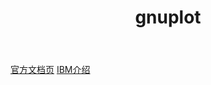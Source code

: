 #+TITLE: gnuplot
#+WIKI: proglang,plotting

[[http://www.gnuplot.info/documentation.html][官方文档页]] [[https://www.ibm.com/developerworks/aix/library/au-gnuplot/][IBM介绍]]
